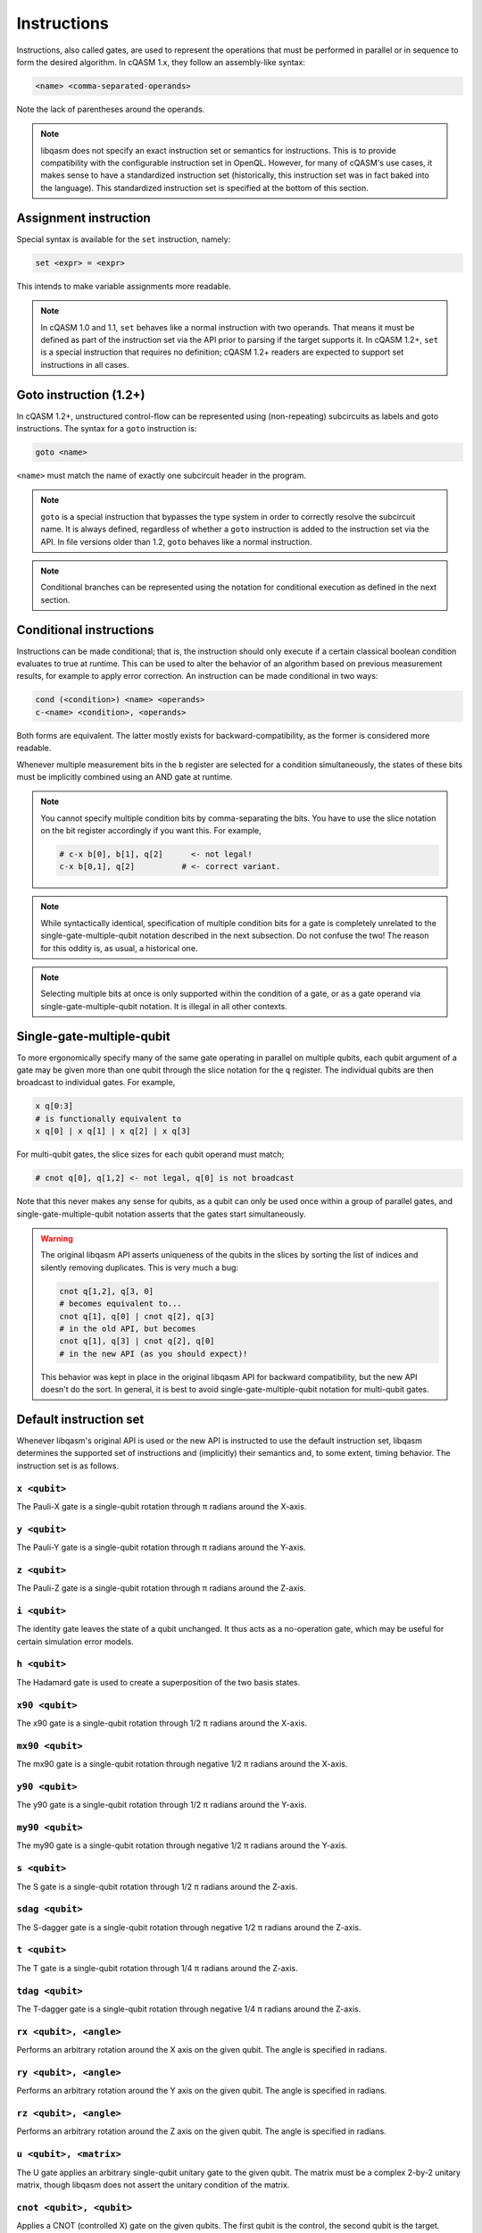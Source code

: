 Instructions
============

Instructions, also called gates, are used to represent the operations that must
be performed in parallel or in sequence to form the desired algorithm. In cQASM
1.x, they follow an assembly-like syntax:

.. code:: text

    <name> <comma-separated-operands>

Note the lack of parentheses around the operands.

.. note::

    libqasm does not specify an exact instruction set or semantics for
    instructions. This is to provide compatibility with the configurable
    instruction set in OpenQL. However, for many of cQASM's use cases, it makes
    sense to have a standardized instruction set (historically, this instruction
    set was in fact baked into the language). This standardized instruction set
    is specified at the bottom of this section.

Assignment instruction
----------------------

Special syntax is available for the ``set`` instruction, namely:

.. code:: text

    set <expr> = <expr>

This intends to make variable assignments more readable.

.. note::

    In cQASM 1.0 and 1.1, ``set`` behaves like a normal instruction with two
    operands. That means it must be defined as part of the instruction set via
    the API prior to parsing if the target supports it. In cQASM 1.2+, ``set``
    is a special instruction that requires no definition; cQASM 1.2+ readers
    are expected to support set instructions in all cases.

Goto instruction (1.2+)
-----------------------

In cQASM 1.2+, unstructured control-flow can be represented using
(non-repeating) subcircuits as labels and goto instructions. The syntax for a
``goto`` instruction is:

.. code:: text

    goto <name>

``<name>`` must match the name of exactly one subcircuit header in the program.

.. note::

    ``goto`` is a special instruction that bypasses the type system in order to
    correctly resolve the subcircuit name. It is always defined, regardless of
    whether a ``goto`` instruction is added to the instruction set via the API.
    In file versions older than 1.2, ``goto`` behaves like a normal
    instruction.

.. note::

    Conditional branches can be represented using the notation for conditional
    execution as defined in the next section.

Conditional instructions
------------------------

Instructions can be made conditional; that is, the instruction should only
execute if a certain classical boolean condition evaluates to true at runtime.
This can be used to alter the behavior of an algorithm based on previous
measurement results, for example to apply error correction. An instruction can
be made conditional in two ways:

.. code:: text

    cond (<condition>) <name> <operands>
    c-<name> <condition>, <operands>

Both forms are equivalent. The latter mostly exists for backward-compatibility,
as the former is considered more readable.

Whenever multiple measurement bits in the ``b`` register are selected for a
condition simultaneously, the states of these bits must be implicitly combined
using an AND gate at runtime.

.. note::

    You cannot specify multiple condition bits by comma-separating the bits.
    You have to use the slice notation on the bit register accordingly if you
    want this. For example,

    .. code:: text

        # c-x b[0], b[1], q[2]      <- not legal!
        c-x b[0,1], q[2]          # <- correct variant.

.. note::

    While syntactically identical, specification of multiple condition bits for
    a gate is completely unrelated to the single-gate-multiple-qubit notation
    described in the next subsection. Do not confuse the two! The reason for
    this oddity is, as usual, a historical one.

.. note::

    Selecting multiple bits at once is only supported within the condition of a
    gate, or as a gate operand via single-gate-multiple-qubit notation. It is
    illegal in all other contexts.

Single-gate-multiple-qubit
--------------------------

To more ergonomically specify many of the same gate operating in parallel on
multiple qubits, each qubit argument of a gate may be given more than one qubit
through the slice notation for the ``q`` register. The individual qubits are
then broadcast to individual gates. For example,

.. code:: text

    x q[0:3]
    # is functionally equivalent to
    x q[0] | x q[1] | x q[2] | x q[3]

For multi-qubit gates, the slice sizes for each qubit operand must match;

.. code:: text

    # cnot q[0], q[1,2] <- not legal, q[0] is not broadcast

Note that this never makes any sense for qubits, as a qubit can only be used
once within a group of parallel gates, and single-gate-multiple-qubit notation
asserts that the gates start simultaneously.

.. warning::

    The original libqasm API asserts uniqueness of the qubits in the slices by
    sorting the list of indices and silently removing duplicates. This is very
    much a bug:

    .. code:: text

        cnot q[1,2], q[3, 0]
        # becomes equivalent to...
        cnot q[1], q[0] | cnot q[2], q[3]
        # in the old API, but becomes
        cnot q[1], q[3] | cnot q[2], q[0]
        # in the new API (as you should expect)!

    This behavior was kept in place in the original libqasm API for backward
    compatibility, but the new API doesn't do the sort. In general, it is best
    to avoid single-gate-multiple-qubit notation for multi-qubit gates.

Default instruction set
-----------------------

Whenever libqasm's original API is used or the new API is instructed to use the
default instruction set, libqasm determines the supported set of instructions
and (implicitly) their semantics and, to some extent, timing behavior. The
instruction set is as follows.

``x <qubit>``
~~~~~~~~~~~~~

The Pauli-X gate is a single-qubit rotation through π radians around the X-axis.

``y <qubit>``
~~~~~~~~~~~~~

The Pauli-Y gate is a single-qubit rotation through π radians around the Y-axis.

``z <qubit>``
~~~~~~~~~~~~~

The Pauli-Z gate is a single-qubit rotation through π radians around the Z-axis.

``i <qubit>``
~~~~~~~~~~~~~

The identity gate leaves the state of a qubit unchanged. It thus acts as a
no-operation gate, which may be useful for certain simulation error models.

``h <qubit>``
~~~~~~~~~~~~~

The Hadamard gate is used to create a superposition of the two basis states.

``x90 <qubit>``
~~~~~~~~~~~~~~~

The x90 gate is a single-qubit rotation through 1/2 π radians around the X-axis.

``mx90 <qubit>``
~~~~~~~~~~~~~~~~

The mx90 gate is a single-qubit rotation through negative 1/2 π radians around
the X-axis.

``y90 <qubit>``
~~~~~~~~~~~~~~~

The y90 gate is a single-qubit rotation through 1/2 π radians around the Y-axis.

``my90 <qubit>``
~~~~~~~~~~~~~~~~

The my90 gate is a single-qubit rotation through negative 1/2 π radians around
the Y-axis.

``s <qubit>``
~~~~~~~~~~~~~

The S gate is a single-qubit rotation through 1/2 π radians around the Z-axis.

``sdag <qubit>``
~~~~~~~~~~~~~~~~

The S-dagger gate is a single-qubit rotation through negative 1/2 π radians
around the Z-axis.

``t <qubit>``
~~~~~~~~~~~~~

The T gate is a single-qubit rotation through 1/4 π radians around the Z-axis.

``tdag <qubit>``
~~~~~~~~~~~~~~~~

The T-dagger gate is a single-qubit rotation through negative 1/4 π radians
around the Z-axis.

``rx <qubit>, <angle>``
~~~~~~~~~~~~~~~~~~~~~~~

Performs an arbitrary rotation around the X axis on the given qubit. The angle
is specified in radians.

``ry <qubit>, <angle>``
~~~~~~~~~~~~~~~~~~~~~~~

Performs an arbitrary rotation around the Y axis on the given qubit. The angle
is specified in radians.

``rz <qubit>, <angle>``
~~~~~~~~~~~~~~~~~~~~~~~

Performs an arbitrary rotation around the Z axis on the given qubit. The angle
is specified in radians.

``u <qubit>, <matrix>``
~~~~~~~~~~~~~~~~~~~~~~~

The U gate applies an arbitrary single-qubit unitary gate to the given qubit.
The matrix must be a complex 2-by-2 unitary matrix, though libqasm does not
assert the unitary condition of the matrix.

``cnot <qubit>, <qubit>``
~~~~~~~~~~~~~~~~~~~~~~~~~

Applies a CNOT (controlled X) gate on the given qubits. The first qubit is the
control, the second qubit is the target.

``cz <qubit>, <qubit>``
~~~~~~~~~~~~~~~~~~~~~~~

Applies a controlled phase (controlled Z) gate on the given qubit pair.

``swap <qubit>, <qubit>``
~~~~~~~~~~~~~~~~~~~~~~~~~

Swaps the state of the given two qubits.

``cr <qubit>, <qubit>, <angle>``
~~~~~~~~~~~~~~~~~~~~~~~~~~~~~~~~

Applies a controlled phase (controlled Z) gate with the given rotation angle in
radians on the given qubit pair. The first qubit is the control qubit, the
second is the target.

``crk <qubit>, <qubit>, <k>``
~~~~~~~~~~~~~~~~~~~~~~~~~~~~~

Applies a controlled phase (controlled Z) gate with the given rotation angle on
the given qubit pair. The rotation angle is π/2\ :sup:`k` radians. The first
qubit is the control qubit, the second is the target.

``toffoli <qubit>, <qubit>, <qubit>``
~~~~~~~~~~~~~~~~~~~~~~~~~~~~~~~~~~~~~

Applies a Toffoli gate (controlled X with two control qubits) on the given
qubits. The first two qubits are the control qubits, the third is the target.

``prep <qubit>``
~~~~~~~~~~~~~~~~

Prepares the given qubit in the Z basis (\|0>). Synomym for ``prep_z``.

``prep_x <qubit>``
~~~~~~~~~~~~~~~~~~

Prepares the given qubit in the X basis.

``prep_y <qubit>``
~~~~~~~~~~~~~~~~~~

Prepares the given qubit in the Y basis.

``prep_z <qubit>``
~~~~~~~~~~~~~~~~~~

Prepares the given qubit in the Z basis (\|0>). Synomym for ``prep``.

``measure <qubit>``
~~~~~~~~~~~~~~~~~~~

Measures the given qubit in the Z basis. \|0> results in false, \|1> results in
true. If the qubit is part of the qubit register, the measurement is stored in
the accompanying measurement bit; if it is a variable, the result is discarded.
Synonym for ``measure_z``.

``measure_x <qubit>``
~~~~~~~~~~~~~~~~~~~~~

Measures the given qubit in the X basis. If the qubit is part of the qubit
register, the measurement is stored in the accompanying measurement bit; if it
is a variable, the result is discarded.

``measure_y <qubit>``
~~~~~~~~~~~~~~~~~~~~~

Measures the given qubit in the Y basis. If the qubit is part of the qubit
register, the measurement is stored in the accompanying measurement bit; if it
is a variable, the result is discarded.

``measure_z <qubit>``
~~~~~~~~~~~~~~~~~~~~~

Measures the given qubit in the Z basis. \|0> results in false, \|1> results in
true. If the qubit is part of the qubit register, the measurement is stored in
the accompanying measurement bit; if it is a variable, the result is discarded.
Synonym for ``measure``.

``measure_all``
~~~~~~~~~~~~~~~

Measures all qubits in the qubit register in the Z basis, and stores the results
in the measurement bit register. \|0> results in false, \|1> results in true.
This instruction cannot share a bundle with other instructions.

``measure_parity <qubit>, <axis>, <qubit>, <axis>``
~~~~~~~~~~~~~~~~~~~~~~~~~~~~~~~~~~~~~~~~~~~~~~~~~~~

Refer to section IV-A of the `arXiv paper <https://arxiv.org/pdf/1805.09607v1.pdf>`_.

``skip <integer>``
~~~~~~~~~~~~~~~~~~

Skip the specified number of cycles. The bundle following the skip will start
the given amount plus one cycle after the bundle preceding the skip. For
example:

.. code:: text

    x q[0]  # starts in cycle i
    skip 3  # starts in cycle i+1
    x q[0]  # starts in cycle i+4

This instruction cannot share a bundle with other instructions.

``wait <qubit>, <integer>``
~~~~~~~~~~~~~~~~~~~~~~~~~~~

For each of the specified qubits, wait independently for all previous instructions
involving the specified qubit to finish, and then wait at least the given number
of cycles before starting a next instruction involving the specified qubit.
In essence, this acts as a no-op instruction for the specified qubit with the
specified duration in cycles. The individual waits on each of the qubits
are independent of each other, following the regular single-gate-multiple-qubit
rules.

.. note::

    When OpenQL is used, you should use ``wait`` instructions rather than
    ``skip`` to introduce delays. The scheduler will ignore any other timing
    semantics in your program, including whether you placed instructions in a
    bundle or not. The timing of the algorithm after scheduling will be
    represented using skip instructions and bundles exclusively. Nevertheless,
    the ``wait`` instructions will remain, so the requested (minimum) delays
    are also represented, so running the scheduler again would not break the
    program. For example,

    .. code:: text

        x q[0]
        wait q[0], 3
        z q[0]

    may compile into

    .. code:: text

        x q[0]       # starts in cycle 0
        wait q[0],3  # starts in cycle 1
        skip 2       # starts in cycle 2
        z q[0]       # starts in cycle 4

``barrier <qubit>``
~~~~~~~~~~~~~~~~~~~

Waits for all operations on the given qubit(s) (using single-gate multiple-qubit
notation) to finish, before advancing to the next instruction.

``not <bit-ref>``
~~~~~~~~~~~~~~~~~

Inverts the state of the given measurement bit register or classical bit
variable.

``display [bit-ref]``
~~~~~~~~~~~~~~~~~~~~~

Meta-instruction for simulators, telling the simulator to print the bit and
qubit state for the given bit reference, or for all qubits if the optional
reference is omitted. This instruction cannot share a bundle with other
instructions.

``display_binary [bit-ref]``
~~~~~~~~~~~~~~~~~~~~~~~~~~~~

Meta-instruction for simulators, telling the simulator to print the given
measurement bit state, or the state of all measurement bits in the register if
the optional reference is omitted. This instruction cannot share a bundle with
other instructions.

``reset-averaging [qubit]``
~~~~~~~~~~~~~~~~~~~~~~~~~~~

Meta-instruction for simulators, telling the simulator to reset internal
averaging counters for all measurements performed up to that point for the given
qubit(s), or all qubits in the register if no reference is specified. This
instruction cannot share a bundle with other instructions.

.. admonition:: Historical

    This instruction uses a dash in the name instead of an underscore for some
    reason, requiring a special case in the tokenizer (after all, it would be
    a subtraction otherwise). It is not possible to define custom instructions
    with dashes in them other than exactly ``reset-averaging``.

``load_state <filename>``
~~~~~~~~~~~~~~~~~~~~~~~~~

Meta-instruction for simulators, telling the simulator to load the qubit
register state from the given filename. The filename is to be specified as a
string literal. This instruction cannot share a bundle with other instructions.



